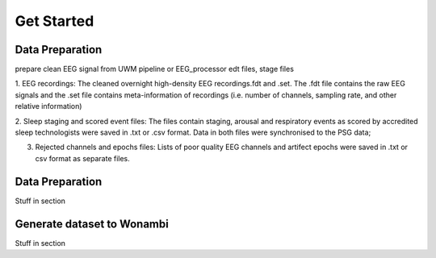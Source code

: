 Get Started
===========

Data Preparation 
-----------------

prepare clean EEG signal from UWM pipeline or EEG_processor 
edt files, stage files

1. EEG recordings: 
The cleaned overnight high-density EEG recordings.fdt and .set. The .fdt file contains the raw EEG signals and the .set file contains meta-information of recordings (i.e. number of channels, sampling rate, and other relative information)

.. image:: img/overview_dataset.png
    :width: 300px
    :align: center
    :height: 200px
    :alt: alternate text


2. Sleep staging and scored event files: 
The files contain staging, arousal and respiratory events as scored by accredited sleep technologists were saved in .txt or .csv format. Data in both files were synchronised to the PSG data;

.. raw:: html

   <table>
     <tr>
       <td><img src="img/rejchans.png"></td>
       <td><img src="img/rejepochs.png"></td>
     </tr>
   </table>


3. Rejected channels and epochs files: Lists of poor quality EEG channels and artifect epochs were saved in .txt or csv format as separate files.



Data Preparation 
-----------------

Stuff in section




Generate dataset to Wonambi
---------------------------

Stuff in section